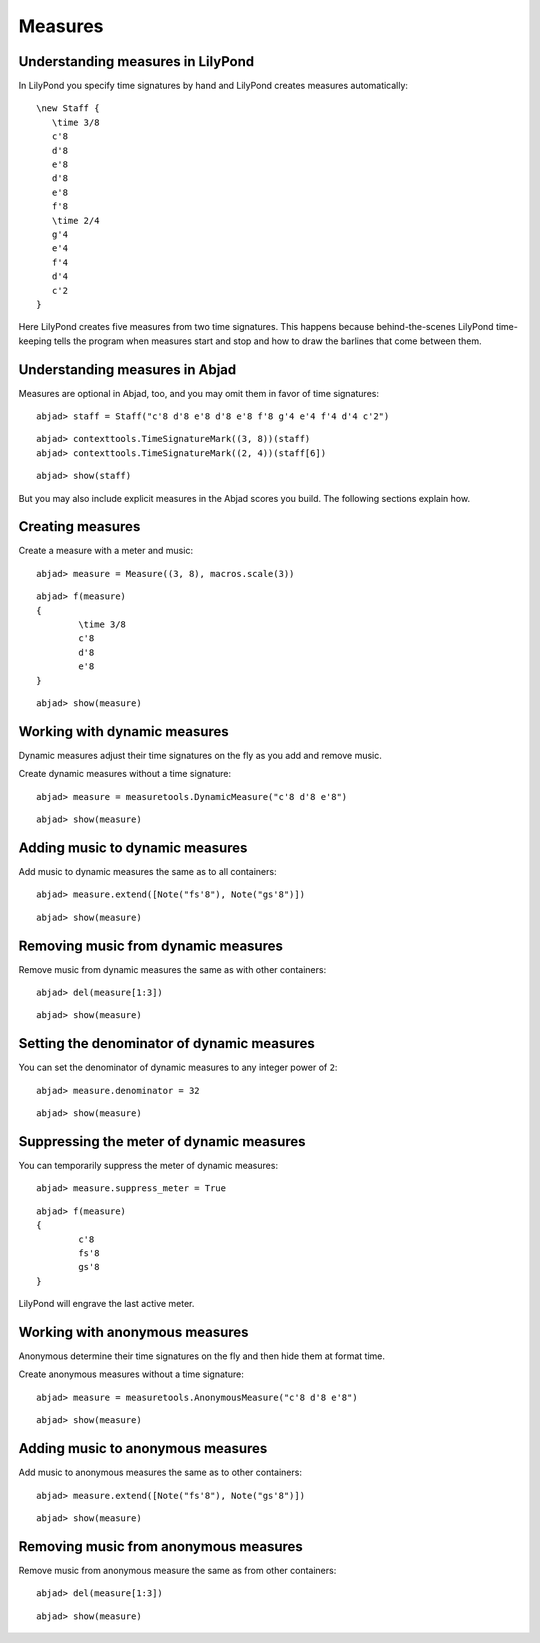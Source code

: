 Measures
========

Understanding measures in LilyPond
----------------------------------

In LilyPond you specify time signatures by hand and LilyPond creates measures automatically:

::

   \new Staff {
      \time 3/8
      c'8
      d'8
      e'8
      d'8
      e'8
      f'8
      \time 2/4
      g'4
      e'4
      f'4
      d'4
      c'2
   }

.. image:: images/example-1.png

Here LilyPond creates five measures from two time signatures.
This happens because behind-the-scenes LilyPond time-keeping tells the program 
when measures start and stop and how to draw the barlines that come between them.

Understanding measures in Abjad
-------------------------------

Measures are optional in Abjad, too, and you may omit them in favor of time signatures:

::

	abjad> staff = Staff("c'8 d'8 e'8 d'8 e'8 f'8 g'4 e'4 f'4 d'4 c'2")


::

	abjad> contexttools.TimeSignatureMark((3, 8))(staff)
	abjad> contexttools.TimeSignatureMark((2, 4))(staff[6])


::

	abjad> show(staff)

.. image:: images/example-1.png

But you may also include explicit measures in the Abjad scores you build.
The following sections explain how.

Creating measures
-----------------

Create a measure with a meter and music:

::

	abjad> measure = Measure((3, 8), macros.scale(3))


::

	abjad> f(measure)
	{
		\time 3/8
		c'8
		d'8
		e'8
	}


::

	abjad> show(measure)

.. image:: images/example-2.png

Working with dynamic measures
-----------------------------

Dynamic measures adjust their time signatures on the fly as you add
and remove music.

Create dynamic measures without a time signature:

::

	abjad> measure = measuretools.DynamicMeasure("c'8 d'8 e'8")


::

	abjad> show(measure)

.. image:: images/example-3.png

Adding music to dynamic measures
--------------------------------

Add music to dynamic measures the same as to all containers:

::

	abjad> measure.extend([Note("fs'8"), Note("gs'8")])


::

	abjad> show(measure)

.. image:: images/example-4.png

Removing music from dynamic measures
------------------------------------

Remove music from dynamic measures the same as with other containers:

::

	abjad> del(measure[1:3])


::

	abjad> show(measure)

.. image:: images/example-5.png

Setting the denominator of dynamic measures
-------------------------------------------

You can set the denominator of dynamic measures to any integer power of ``2``:

::

	abjad> measure.denominator = 32


::

	abjad> show(measure)

.. image:: images/example-6.png

Suppressing the meter of dynamic measures
-----------------------------------------

You can temporarily suppress the meter of dynamic measures:

::

	abjad> measure.suppress_meter = True


::

	abjad> f(measure)
	{
		c'8
		fs'8
		gs'8
	}


LilyPond will engrave the last active meter.

Working with anonymous measures
-------------------------------

Anonymous determine their time signatures on the fly and then hide them at format time.

Create anonymous measures without a time signature:

::

	abjad> measure = measuretools.AnonymousMeasure("c'8 d'8 e'8")


::

	abjad> show(measure)

.. image:: images/example-7.png

Adding music to anonymous measures
----------------------------------

Add music to anonymous measures the same as to other containers:

::

	abjad> measure.extend([Note("fs'8"), Note("gs'8")])


::

	abjad> show(measure)

.. image:: images/example-8.png

Removing music from anonymous measures
--------------------------------------

Remove music from anonymous measure the same as from other containers:

::

	abjad> del(measure[1:3])


::

	abjad> show(measure)

.. image:: images/example-9.png
